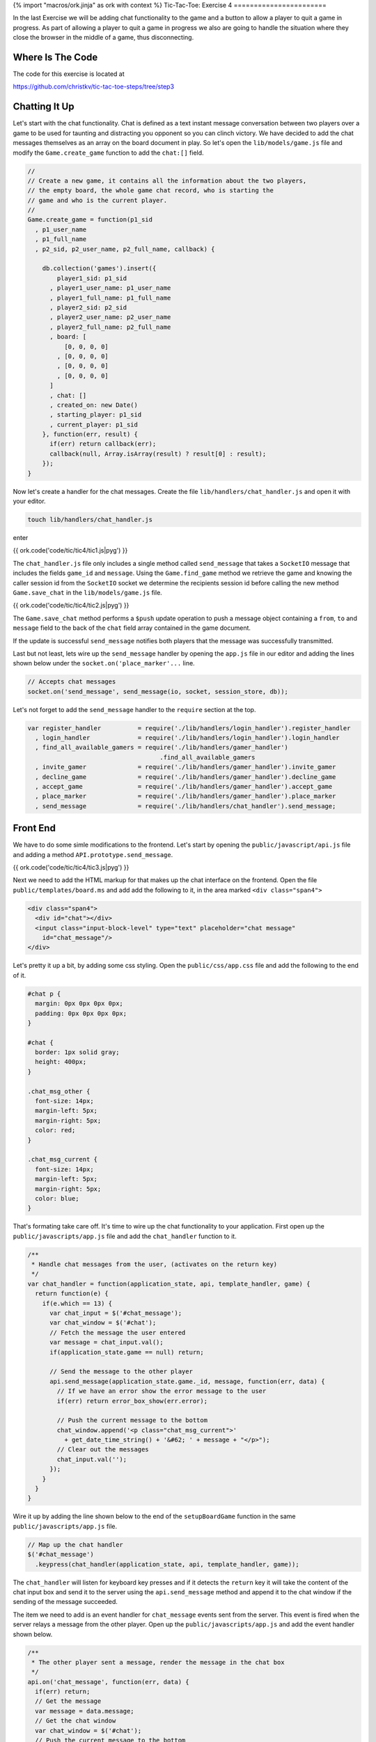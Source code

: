 {% import "macros/ork.jinja" as ork with context %}
Tic-Tac-Toe: Exercise 4
=======================

In the last Exercise we will be adding chat functionality to the game and a button to allow a player to quit a game in progress. As part of allowing a player to quit a game in progress we also are going to handle the situation where they close the browser in the middle of a game, thus disconnecting.

Where Is The Code
-----------------

The code for this exercise is located at

https://github.com/christkv/tic-tac-toe-steps/tree/step3

Chatting It Up
--------------

Let's start with the chat functionality. Chat is defined as a text instant message conversation between two players over a game to be used for taunting and distracting you opponent so you can clinch victory. We have decided to add the chat messages themselves as an array on the board document in play. So let's open the ``lib/models/game.js`` file and modify the ``Game.create_game`` function to add the ``chat:[]`` field.

.. code-block:: javascript

    //
    // Create a new game, it contains all the information about the two players, 
    // the empty board, the whole game chat record, who is starting the 
    // game and who is the current player.
    // 
    Game.create_game = function(p1_sid
      , p1_user_name
      , p1_full_name
      , p2_sid, p2_user_name, p2_full_name, callback) {
        
        db.collection('games').insert({
            player1_sid: p1_sid
          , player1_user_name: p1_user_name
          , player1_full_name: p1_full_name
          , player2_sid: p2_sid
          , player2_user_name: p2_user_name
          , player2_full_name: p2_full_name
          , board: [
              [0, 0, 0, 0]
            , [0, 0, 0, 0]
            , [0, 0, 0, 0]
            , [0, 0, 0, 0]
          ]
          , chat: []
          , created_on: new Date()
          , starting_player: p1_sid
          , current_player: p1_sid
        }, function(err, result) {
          if(err) return callback(err);
          callback(null, Array.isArray(result) ? result[0] : result);
        });
    }

Now let's create a handler for the chat messages. Create the file ``lib/handlers/chat_handler.js`` and open it with your editor.

.. code-block:: console

    touch lib/handlers/chat_handler.js

enter

{{ ork.code('code/tic/tic4/tic1.js|pyg') }}

The ``chat_handler.js`` file only includes a single method called ``send_message`` that takes a ``SocketIO`` message that includes the fields ``game_id`` and ``message``. Using the ``Game.find_game`` method we retrieve the game and knowing the caller session id from the ``SocketIO`` socket we determine the recipients session id before calling the new method ``Game.save_chat`` in the ``lib/models/game.js`` file.

{{ ork.code('code/tic/tic4/tic2.js|pyg') }}

The ``Game.save_chat`` method performs a ``$push`` update operation to push a message object containing a ``from``, ``to`` and ``message`` field to the back of the ``chat`` field array contained in the game document.

If the update is successful ``send_message`` notifies both players that the message was successfully transmitted.

Last but not least, lets wire up the ``send_message`` handler by opening the ``app.js`` file in our editor and adding the lines shown below under the ``socket.on('place_marker'...`` line.

.. code-block:: javascript

    // Accepts chat messages
    socket.on('send_message', send_message(io, socket, session_store, db));

Let's not forget to add the ``send_message`` handler to the ``require`` section at the top.

.. code-block:: javascript

    var register_handler          = require('./lib/handlers/login_handler').register_handler
      , login_handler             = require('./lib/handlers/login_handler').login_handler
      , find_all_available_gamers = require('./lib/handlers/gamer_handler')
                                        .find_all_available_gamers
      , invite_gamer              = require('./lib/handlers/gamer_handler').invite_gamer
      , decline_game              = require('./lib/handlers/gamer_handler').decline_game
      , accept_game               = require('./lib/handlers/gamer_handler').accept_game
      , place_marker              = require('./lib/handlers/gamer_handler').place_marker
      , send_message              = require('./lib/handlers/chat_handler').send_message;


Front End
---------

We have to do some simle modifications to the frontend. Let's start by opening the ``public/javascript/api.js`` file and adding a method ``API.prototype.send_message``.

{{ ork.code('code/tic/tic4/tic3.js|pyg') }}

Next we need to add the HTML markup for that makes up the chat interface on the frontend. Open the file ``public/templates/board.ms`` and add add the following to it, in the area marked ``<div class="span4">``

.. code-block:: html

    <div class="span4">
      <div id="chat"></div>
      <input class="input-block-level" type="text" placeholder="chat message" 
        id="chat_message"/>
    </div>

Let's pretty it up a bit, by adding some css styling. Open the ``public/css/app.css`` file and add the following to the end of it.

.. code-block:: css

    #chat p {
      margin: 0px 0px 0px 0px;
      padding: 0px 0px 0px 0px;
    }

    #chat {
      border: 1px solid gray;
      height: 400px;
    }

    .chat_msg_other {
      font-size: 14px;
      margin-left: 5px;
      margin-right: 5px;
      color: red;
    }

    .chat_msg_current {
      font-size: 14px;
      margin-left: 5px;
      margin-right: 5px;
      color: blue;
    }    

That's formating take care off. It's time to wire up the chat functionality to your application. First open up the ``public/javascripts/app.js`` file and add the ``chat_handler`` function to it.

.. code-block:: javascript

    /**
     * Handle chat messages from the user, (activates on the return key)
     */ 
    var chat_handler = function(application_state, api, template_handler, game) {
      return function(e) {    
        if(e.which == 13) {
          var chat_input = $('#chat_message');
          var chat_window = $('#chat');
          // Fetch the message the user entered
          var message = chat_input.val();
          if(application_state.game == null) return;
          
          // Send the message to the other player
          api.send_message(application_state.game._id, message, function(err, data) {
            // If we have an error show the error message to the user        
            if(err) return error_box_show(err.error);
      
            // Push the current message to the bottom
            chat_window.append('<p class="chat_msg_current">' 
              + get_date_time_string() + '&#62; ' + message + "</p>");
            // Clear out the messages
            chat_input.val('');
          });
        }
      }  
    }

Wire it up by adding the line shown below to the end of the ``setupBoardGame`` function in the same ``public/javascripts/app.js`` file.

.. code-block:: javascript

    // Map up the chat handler
    $('#chat_message')
      .keypress(chat_handler(application_state, api, template_handler, game));  

The ``chat_handler`` will listen for keyboard key presses and if it detects the ``return`` key it will take the content of the chat input box and send it to the server using the ``api.send_message`` method and append it to the chat window if the sending of the message succeeded.

The item we need to add is an event handler for ``chat_message`` events sent from the server. This event is fired when the server relays a message from the other player. Open up the ``public/javascripts/app.js`` and add the event handler shown below.

.. code-block:: javascript

    /**
     * The other player sent a message, render the message in the chat box
     */
    api.on('chat_message', function(err, data) {
      if(err) return;
      // Get the message
      var message = data.message;
      // Get the chat window  
      var chat_window = $('#chat');
      // Push the current message to the bottom
      chat_window.append('<p class="chat_msg_other">' 
        + get_date_time_string() + '&#62; ' + message + '</p>');
    });

Notice that we use a method called ``get_date_time_string``. This is a helper method to format a date-time stamp for the chat message. Add the implementation under the ``Helper`` section of the ``public/javascripts/app.js`` file.

.. code-block:: javascript

    /**
     * Get a date time string
     */ 
    var get_date_time_string = function() {
      var date = new Date();
      var string = date.getHours() < 10 ? "0" + date.getHours() : date.getHours();
      string += ":" + (date.getMinutes() < 10 ? "0" + date.getMinutes() : date.getMinutes());
      string += ":" + (date.getSeconds() < 10 ? "0" + date.getSeconds() : date.getSeconds());
      return string;
    }

We've now finished adding the functionality for two players to perform a chat during a game. The only thing that's left to implement is the two ways to leave a game in progress. The first one is if one of the two players closes the browser window containing the game in progress, and the second one is a button on the board for the player to leave the game.

Reddit Is More Interesting I'm Out Of Here
------------------------------------------

The first scenario happens when one of the players close their browser window. In this case we should terminate all the current games they are participating in by sending a user went away message to all the opposing players.

Lets start by creating a new handler that handles socket disconnects by messaging the still active players about them. First let's create the empty handler file.

.. code-block:: javascript

    touch lib/handlers/user_handler.js

Then it's time to fire up your editor and edit the newly created file ``lib/handlers/user_handler.js``.

{{ ork.code('code/tic/tic4/tic4.js|pyg') }}

We need to locate all games that are still active for this player and then set them to the status of a ``draw`` (it might not be the players fault as his internet connection might have dropped). First add the ``Gamer.finalize_all_boards_as_draws`` method to the ``lib/models/game.js`` file.

.. code-block:: javascript

    //
    // Finalizes all the boards as a draw
    //
    Game.finalize_all_boards_as_draws = function(sid, callback) {
      db.collection('games').update(
          {$or: [{player1_sid: sid}, {player2_sid: sid}], winner: {$exists: false}}
        , {$set: {final_state: 'draw', winner: null}}, {multi:true}, function(err, result) {
          if(err) return callback(err);
          if(result == 0) 
            return callback(new Error("Failed to finalize the boards with a draw"));
          callback(null, null);
        });    
    }

If you remember from the last exercise an active game is a game without the ``winner`` field set. This method locates all the games that the player closing the socket is currently in and sets them to a ``draw`` state. It then messages all active players that we have experienced a disconnect event enabling them to recover from a game in progress.

Before we jump to the frontend let's make sure we wire up the new handler. Open the ``app.js`` file and add.

.. code-block:: javascript

    var disconnected      = require('./lib/handlers/user_handler').disconnected; 

at the top and the handler below the ``send_message`` handler

.. code-block:: javascript

    // On disconnect
    socket.on('disconnect', disconnected(io, socket, session_store, db));

Now let's move to the frontend and get the event wired up correctly so the interface can respond to it.

Frontend Handling
-----------------

Open the ``public/javascripts/app.js`` file and add an event handler for the ``disconnect`` event.

.. code-block:: javascript

    /**
     * A player disconnect from the game, ensure we cancel any games we are playing
     * with them
     */
    api.on('disconnected', function(err, data) {
      if(err) return;
      // Get the sid
      var sid = data;
      // Check if the current game is being played with this user
      if(application_state.game 
        && (application_state.game.player1_sid == sid 
              || application_state.game.player2_sid == sid)) {

        // Load all the available gamers
        api.find_all_available_gamers(function(err, gamers) {
          // If we have an error show the error message to the user        
          if(err) return error_box_show(err.error);

          // Save the list of games in our game state
          application_state.gamers = gamers;

          // Show the main dashboard view and render with all the available players
          template_handler.setTemplate("#view", "dashboard", {gamers:gamers});
          
          // Add handlers for each new player so we can play them
          for(var i = 0; i < gamers.length; i++) {
            $("#gamer_" + gamers[i]._id)
              .click(invite_gamer_button_handler(application_state
                , api
                , template_handler));
          }

          // Reset the game state
          application_state.game = null;

          // If we have an error show the error message to the user
          error_box_show("User disconnected");
        });
      }
    });

This handler will trigger on the ``disconnected`` event and if the game we are currently playing is with the disconnected player we render the dashboard and display the disconnect error (this effectively puts the player back in a position where they can challenge another player).

We are nearly there but we need to let the gamer have a way to leave a game at their leisure as well. To allow this we are going to add a button to leave a game in progress. Let's modify the ``public/templates/board.ms`` file to the button. Modify the ``<div class="span">`` with the HTML below adding the ``Quit Game`` button.

.. code-block:: html

    <div class="span4">
      <div><button id="quit_game">Quit Game</button></div>
      <div id="chat"></div>
      <input class="input-block-level" type="text" 
        placeholder="chat message" id="chat_message"/>
    </div>

We then need to add a handler for the ``Quit Game`` button. Open up the ``public/javascripts/app.js`` file and modify the ``setupBoardGame`` to add a handler called ``quit_game_handler`` below the ``$('#chat_message').keypress(chat_handler(application_state, api, template_handler, game));`` line.

.. code-block:: javascript

    /**
     * Set up a new game board and add handlers to all the cells of the board
     */ 
    var setupBoardGame = function(application_state, api, template_handler, game) {
      // Save current game to state
      application_state.game = game;
      // Let's render the board game
      template_handler.setTemplate("#view", "board", {});
      // Set the marker for our player (X if we are the starting player)
      application_state.marker = application_state.session_id == game.current_player 
                                                                    ? "x" : "o";
      // Get all the rows
      var rows = $('#board div');

      // Add an event handler to each cell
      for(var i = 0; i < rows.length; i++) {
        var cells = $('#' + rows[i].id + " span");

        // For each cell create and add the handler
        for(var j = 0; j < cells.length; j++) {
          $("#" + cells[j].id)
            .click(game_board_cell_handler(application_state, api, template_handler, game));
        }
      }

      // Map up the chat handler
      $('#chat_message')
        .keypress(chat_handler(application_state, api, template_handler, game));  
      $('#quit_game')
        .click(quit_game_handler(application_state, api, template_handler, game));
    }

Now we need to complete the ``quit_game_handler`` method and add it to the ``public/javascripts/app.js`` file.

.. code-block:: javascript

    /**
     * Create a handler for the quit game button on the board, sending a disconnect message
     * to the server and bringing the player back to the dashboard
     */ 
    var quit_game_handler = function(application_state, api, template_handler, game) {
      return function() {
        // Execute a disconnect
        api.leave_game(function(err, result) {
          // Load all the available gamers
          api.find_all_available_gamers(function(err, gamers) {

            // If we have an error show the error message to the user        
            if(err) return error_box_show(err.error);

            // Save the list of games in our game state
            application_state.gamers = gamers;
     
            // Show the main dashboard view and render with all the available players
            template_handler.setTemplate("#view", "dashboard", {gamers:gamers});
            
            // Add handlers for each new player so we can play them
            for(var i = 0; i < gamers.length; i++) {
              $("#gamer_" + gamers[i]._id)
                .click(invite_gamer_button_handler(application_state
                    , api
                    , template_handler));
            }
          });      
        });
      }
    }

To make it all work we need to define a new ``API`` call called ``leave_game`` that will send a message to the server signaling that the player has left the game. Open up ``public/javascripts/api.js`` and add the ``API`` call.

.. code-block:: javascript

    /**
     * Send a disconnect message to the server
     */
    API.prototype.leave_game = function(callback) {
      this.socket.emit("leave_game", {});  
      callback(null, null);
    }

Notice that we not expecting a callback as we are in fact reusing the ``disconnected`` handler in the ``lib/handlers/user_handler.js`` file. We do need to define a new server ``API`` call named ``leave_game`` but we can reuse the same ``disconnected`` handler. Let's go ahead and wire up the ``disconnect`` handler in the ``app.js`` file.

.. code-block:: javascript

    socket.on('leave_game', disconnected(io, socket, session_store, db));

We Did It
---------

That ends the Tic-Tac-Toe tutorial. It's been a long winding road of code and editor usage but you now have your basic Tic-Tac-Toe multi-player game. There are lots of possible improvements that be implemented in the game of course. You could extend the game to be able to run multiple games at the same time against multiple players. Maybe introduce a friend relationship with players ?. Your imagination is the limit. Go forth and expand it as much as you want.



